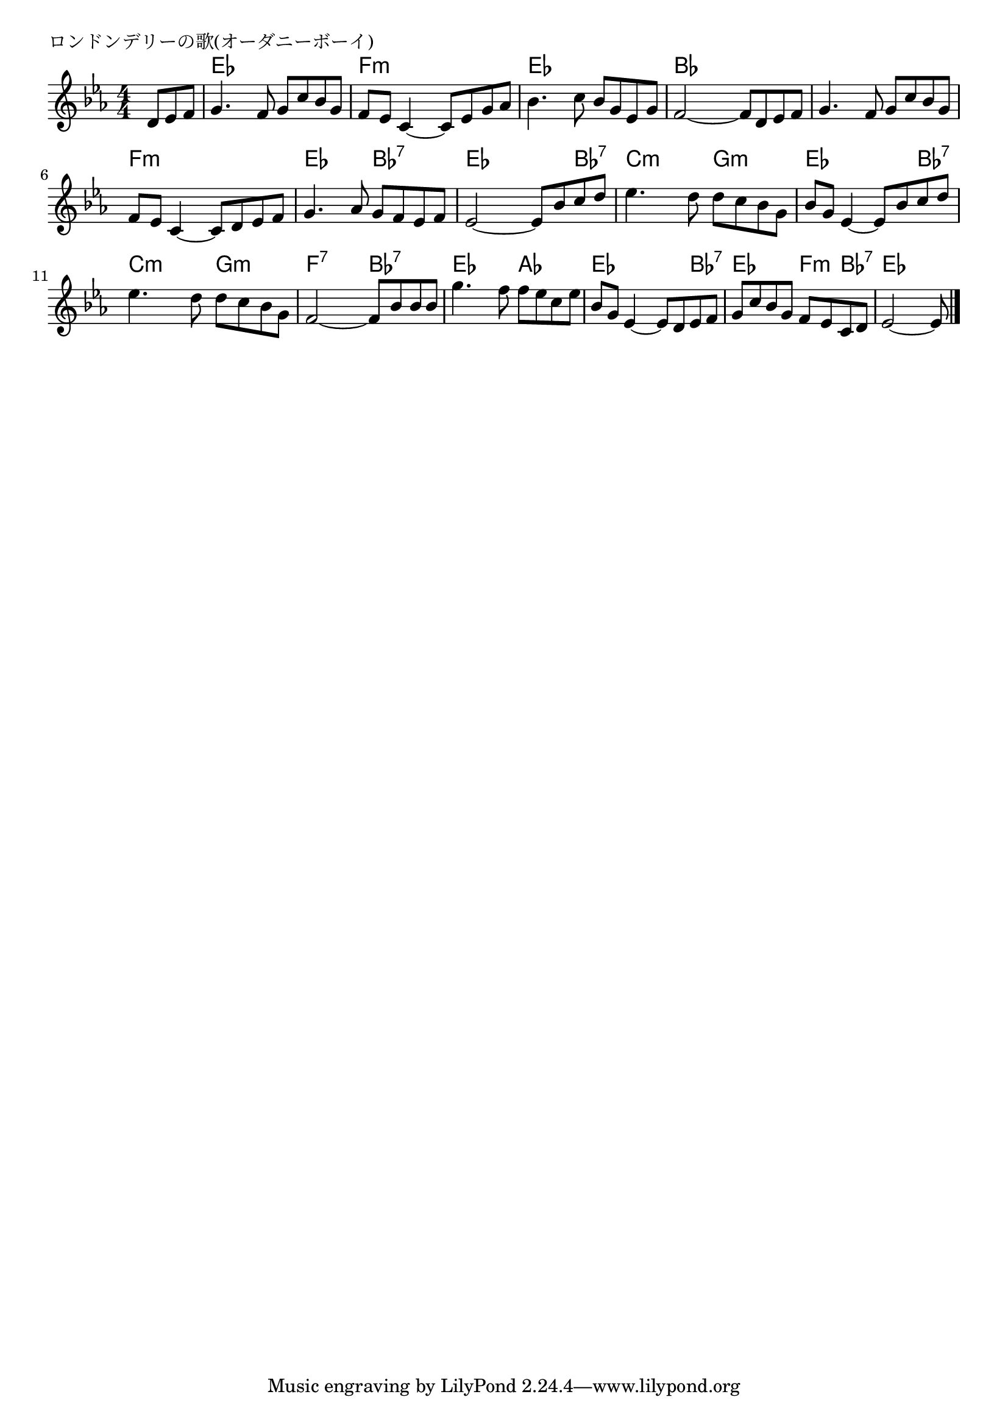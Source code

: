 \version "2.18.2"

% ロンドンデリーの歌(オーダニーボーイ)

\header {
piece = "ロンドンデリーの歌(オーダニーボーイ)"
}

melody =
\relative c' {
\key es \major
\time 4/4
\set Score.tempoHideNote = ##t
\tempo 4=80
\numericTimeSignature
\partial 4.
%
d8 es f |
g4. f8 g c bes g |
f es c4~c8 es g as |

bes4. c8 bes g es g |
f2~f8 d es f |

g4. f8 g c bes g |
f es c4~c8 d es f |

g4. as8 g f es f |
es2~es8 bes' c d |

es4. d8 d c bes g | % 9
bes g es4~es8 bes' c d |

es4. d8 d c bes g |
f2~f8 bes bes bes |

g'4. f8 f es c es |
bes g es4~es8 d es f |

g c bes g f es c d |
es2~es8 

\bar "|."
}
\score {
<<
\chords {
\set noChordSymbol = ""
\set chordChanges=##t
%%
r4. es4 es es es f:m f:m f:m f:m
es es es es bes bes bes bes
bes bes bes bes f:m f:m f:m f:m
es es bes:7 bes:7 es es es bes:7 
c:m c:m g:m g:m es es  es bes:7 
c:m c:m g:m g:m f:7 f:7 bes:7 bes:7 
es es as as es es es bes:7 
es es f:m bes:7 es es4.



}
\new Staff {\melody}
>>
\layout {
line-width = #190
indent = 0\mm
}
\midi {}
}